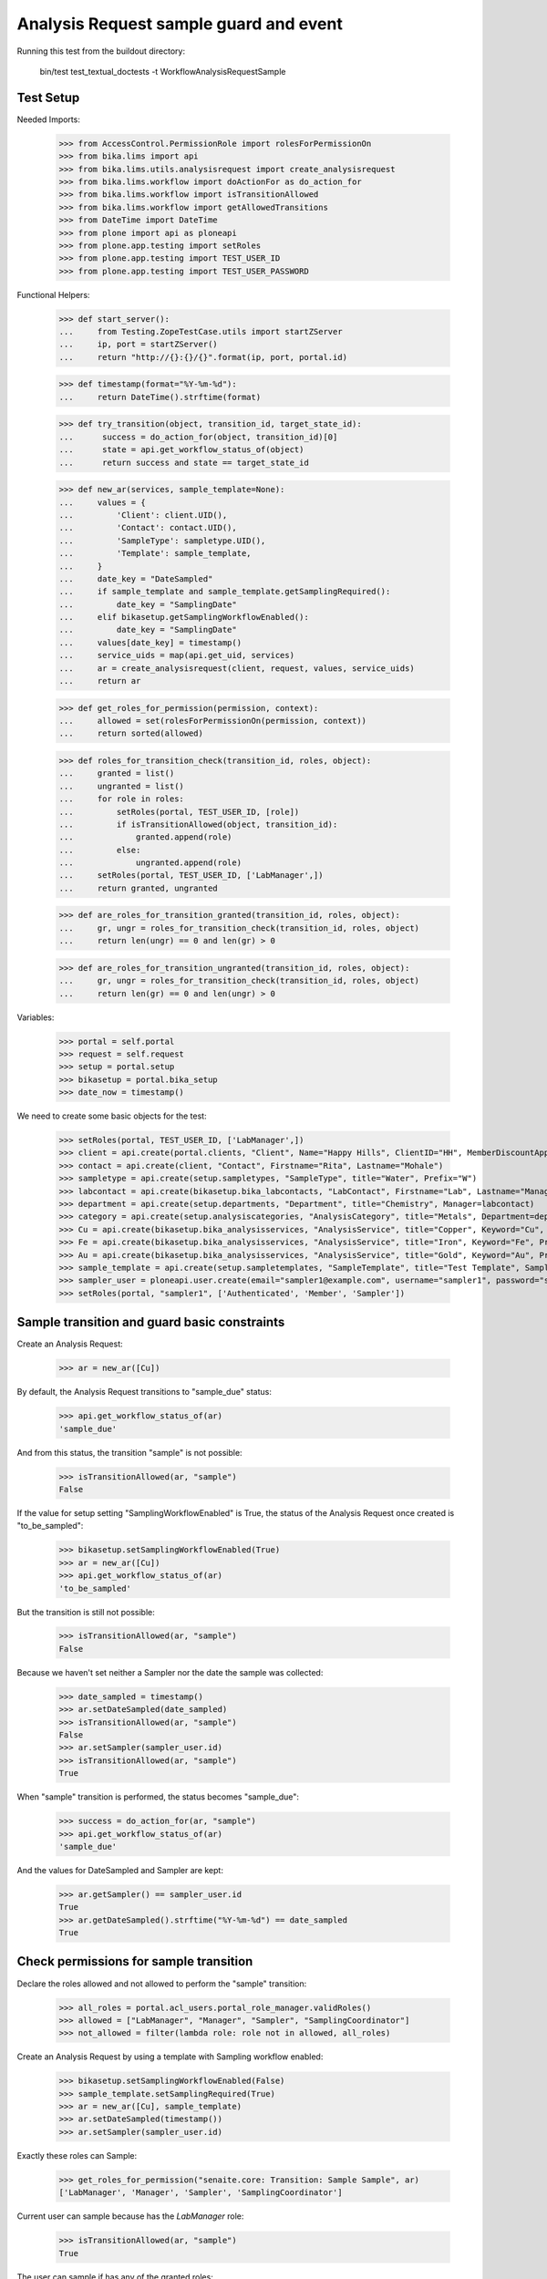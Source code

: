Analysis Request sample guard and event
---------------------------------------

Running this test from the buildout directory:

    bin/test test_textual_doctests -t WorkflowAnalysisRequestSample

Test Setup
..........

Needed Imports:

    >>> from AccessControl.PermissionRole import rolesForPermissionOn
    >>> from bika.lims import api
    >>> from bika.lims.utils.analysisrequest import create_analysisrequest
    >>> from bika.lims.workflow import doActionFor as do_action_for
    >>> from bika.lims.workflow import isTransitionAllowed
    >>> from bika.lims.workflow import getAllowedTransitions
    >>> from DateTime import DateTime
    >>> from plone import api as ploneapi
    >>> from plone.app.testing import setRoles
    >>> from plone.app.testing import TEST_USER_ID
    >>> from plone.app.testing import TEST_USER_PASSWORD

Functional Helpers:

    >>> def start_server():
    ...     from Testing.ZopeTestCase.utils import startZServer
    ...     ip, port = startZServer()
    ...     return "http://{}:{}/{}".format(ip, port, portal.id)

    >>> def timestamp(format="%Y-%m-%d"):
    ...     return DateTime().strftime(format)

    >>> def try_transition(object, transition_id, target_state_id):
    ...      success = do_action_for(object, transition_id)[0]
    ...      state = api.get_workflow_status_of(object)
    ...      return success and state == target_state_id

    >>> def new_ar(services, sample_template=None):
    ...     values = {
    ...         'Client': client.UID(),
    ...         'Contact': contact.UID(),
    ...         'SampleType': sampletype.UID(),
    ...         'Template': sample_template,
    ...     }
    ...     date_key = "DateSampled"
    ...     if sample_template and sample_template.getSamplingRequired():
    ...         date_key = "SamplingDate"
    ...     elif bikasetup.getSamplingWorkflowEnabled():
    ...         date_key = "SamplingDate"
    ...     values[date_key] = timestamp()
    ...     service_uids = map(api.get_uid, services)
    ...     ar = create_analysisrequest(client, request, values, service_uids)
    ...     return ar

    >>> def get_roles_for_permission(permission, context):
    ...     allowed = set(rolesForPermissionOn(permission, context))
    ...     return sorted(allowed)

    >>> def roles_for_transition_check(transition_id, roles, object):
    ...     granted = list()
    ...     ungranted = list()
    ...     for role in roles:
    ...         setRoles(portal, TEST_USER_ID, [role])
    ...         if isTransitionAllowed(object, transition_id):
    ...             granted.append(role)
    ...         else:
    ...             ungranted.append(role)
    ...     setRoles(portal, TEST_USER_ID, ['LabManager',])
    ...     return granted, ungranted

    >>> def are_roles_for_transition_granted(transition_id, roles, object):
    ...     gr, ungr = roles_for_transition_check(transition_id, roles, object)
    ...     return len(ungr) == 0 and len(gr) > 0

    >>> def are_roles_for_transition_ungranted(transition_id, roles, object):
    ...     gr, ungr = roles_for_transition_check(transition_id, roles, object)
    ...     return len(gr) == 0 and len(ungr) > 0

Variables:

    >>> portal = self.portal
    >>> request = self.request
    >>> setup = portal.setup
    >>> bikasetup = portal.bika_setup
    >>> date_now = timestamp()

We need to create some basic objects for the test:

    >>> setRoles(portal, TEST_USER_ID, ['LabManager',])
    >>> client = api.create(portal.clients, "Client", Name="Happy Hills", ClientID="HH", MemberDiscountApplies=True)
    >>> contact = api.create(client, "Contact", Firstname="Rita", Lastname="Mohale")
    >>> sampletype = api.create(setup.sampletypes, "SampleType", title="Water", Prefix="W")
    >>> labcontact = api.create(bikasetup.bika_labcontacts, "LabContact", Firstname="Lab", Lastname="Manager")
    >>> department = api.create(setup.departments, "Department", title="Chemistry", Manager=labcontact)
    >>> category = api.create(setup.analysiscategories, "AnalysisCategory", title="Metals", Department=department)
    >>> Cu = api.create(bikasetup.bika_analysisservices, "AnalysisService", title="Copper", Keyword="Cu", Price="15", Category=category.UID(), Accredited=True)
    >>> Fe = api.create(bikasetup.bika_analysisservices, "AnalysisService", title="Iron", Keyword="Fe", Price="10", Category=category.UID())
    >>> Au = api.create(bikasetup.bika_analysisservices, "AnalysisService", title="Gold", Keyword="Au", Price="20", Category=category.UID())
    >>> sample_template = api.create(setup.sampletemplates, "SampleTemplate", title="Test Template", SampleType=sampletype)
    >>> sampler_user = ploneapi.user.create(email="sampler1@example.com", username="sampler1", password="secret", properties=dict(fullname="Sampler 1"))
    >>> setRoles(portal, "sampler1", ['Authenticated', 'Member', 'Sampler'])


Sample transition and guard basic constraints
.............................................

Create an Analysis Request:

    >>> ar = new_ar([Cu])

By default, the Analysis Request transitions to "sample_due" status:

    >>> api.get_workflow_status_of(ar)
    'sample_due'

And from this status, the transition "sample" is not possible:

    >>> isTransitionAllowed(ar, "sample")
    False

If the value for setup setting "SamplingWorkflowEnabled" is True, the status
of the Analysis Request once created is "to_be_sampled":

    >>> bikasetup.setSamplingWorkflowEnabled(True)
    >>> ar = new_ar([Cu])
    >>> api.get_workflow_status_of(ar)
    'to_be_sampled'

But the transition is still not possible:

    >>> isTransitionAllowed(ar, "sample")
    False

Because we haven't set neither a Sampler nor the date the sample was collected:

    >>> date_sampled = timestamp()
    >>> ar.setDateSampled(date_sampled)
    >>> isTransitionAllowed(ar, "sample")
    False
    >>> ar.setSampler(sampler_user.id)
    >>> isTransitionAllowed(ar, "sample")
    True

When "sample" transition is performed, the status becomes "sample_due":

    >>> success = do_action_for(ar, "sample")
    >>> api.get_workflow_status_of(ar)
    'sample_due'

And the values for DateSampled and Sampler are kept:

    >>> ar.getSampler() == sampler_user.id
    True
    >>> ar.getDateSampled().strftime("%Y-%m-%d") == date_sampled
    True


Check permissions for sample transition
.......................................

Declare the roles allowed and not allowed to perform the "sample" transition:

    >>> all_roles = portal.acl_users.portal_role_manager.validRoles()
    >>> allowed = ["LabManager", "Manager", "Sampler", "SamplingCoordinator"]
    >>> not_allowed = filter(lambda role: role not in allowed, all_roles)

Create an Analysis Request by using a template with Sampling workflow enabled:

    >>> bikasetup.setSamplingWorkflowEnabled(False)
    >>> sample_template.setSamplingRequired(True)
    >>> ar = new_ar([Cu], sample_template)
    >>> ar.setDateSampled(timestamp())
    >>> ar.setSampler(sampler_user.id)

Exactly these roles can Sample:

    >>> get_roles_for_permission("senaite.core: Transition: Sample Sample", ar)
    ['LabManager', 'Manager', 'Sampler', 'SamplingCoordinator']

Current user can sample because has the `LabManager` role:

    >>> isTransitionAllowed(ar, "sample")
    True

The user can sample if has any of the granted roles:

    >>> are_roles_for_transition_granted("sample", allowed, ar)
    True

But not if the user has the rest of the roles:

    >>> are_roles_for_transition_ungranted("sample", not_allowed, ar)
    True

Reset the roles for current user:

    >>> setRoles(portal, TEST_USER_ID, ['LabManager',])
